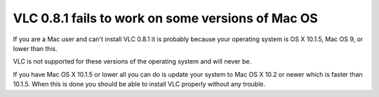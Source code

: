 **VLC 0.8.1 fails to work on some versions of Mac OS**
------------------------------------------------------

If you are a Mac user and can't install VLC 0.8.1 it is probably because your operating system is OS X 10.1.5, Mac OS 9, or lower than this.

VLC is not supported for these versions of the operating system and will never be.

If you have Mac OS X 10.1.5 or lower all you can do is update your system to Mac OS X 10.2 or newer which is faster than 10.1.5. When this is done you should be able to install VLC properly without any trouble.

.. raw:: mediawiki

   {{VSG}}
